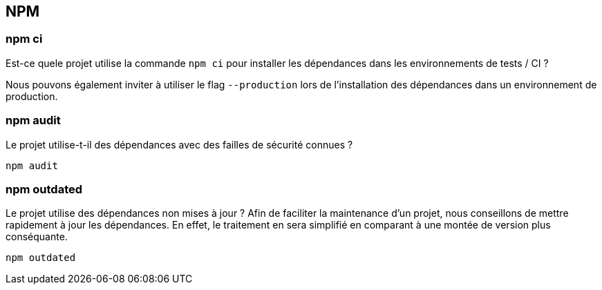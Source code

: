 == NPM

=== npm ci

Est-ce quele projet utilise la commande `npm ci` pour installer les dépendances dans les environnements de tests / CI ? 

Nous pouvons également inviter à utiliser le flag `--production` lors de l'installation des dépendances dans un environnement de production. 

=== npm audit

Le projet utilise-t-il des dépendances avec des failles de sécurité connues ?

[source]
----
npm audit
----

=== npm outdated

Le projet utilise des dépendances non mises à jour ? Afin de faciliter la maintenance d'un projet, nous conseillons de mettre rapidement
à jour les dépendances. En effet, le traitement en sera simplifié en comparant à une montée de version plus conséquante. 

[source]
----
npm outdated
----